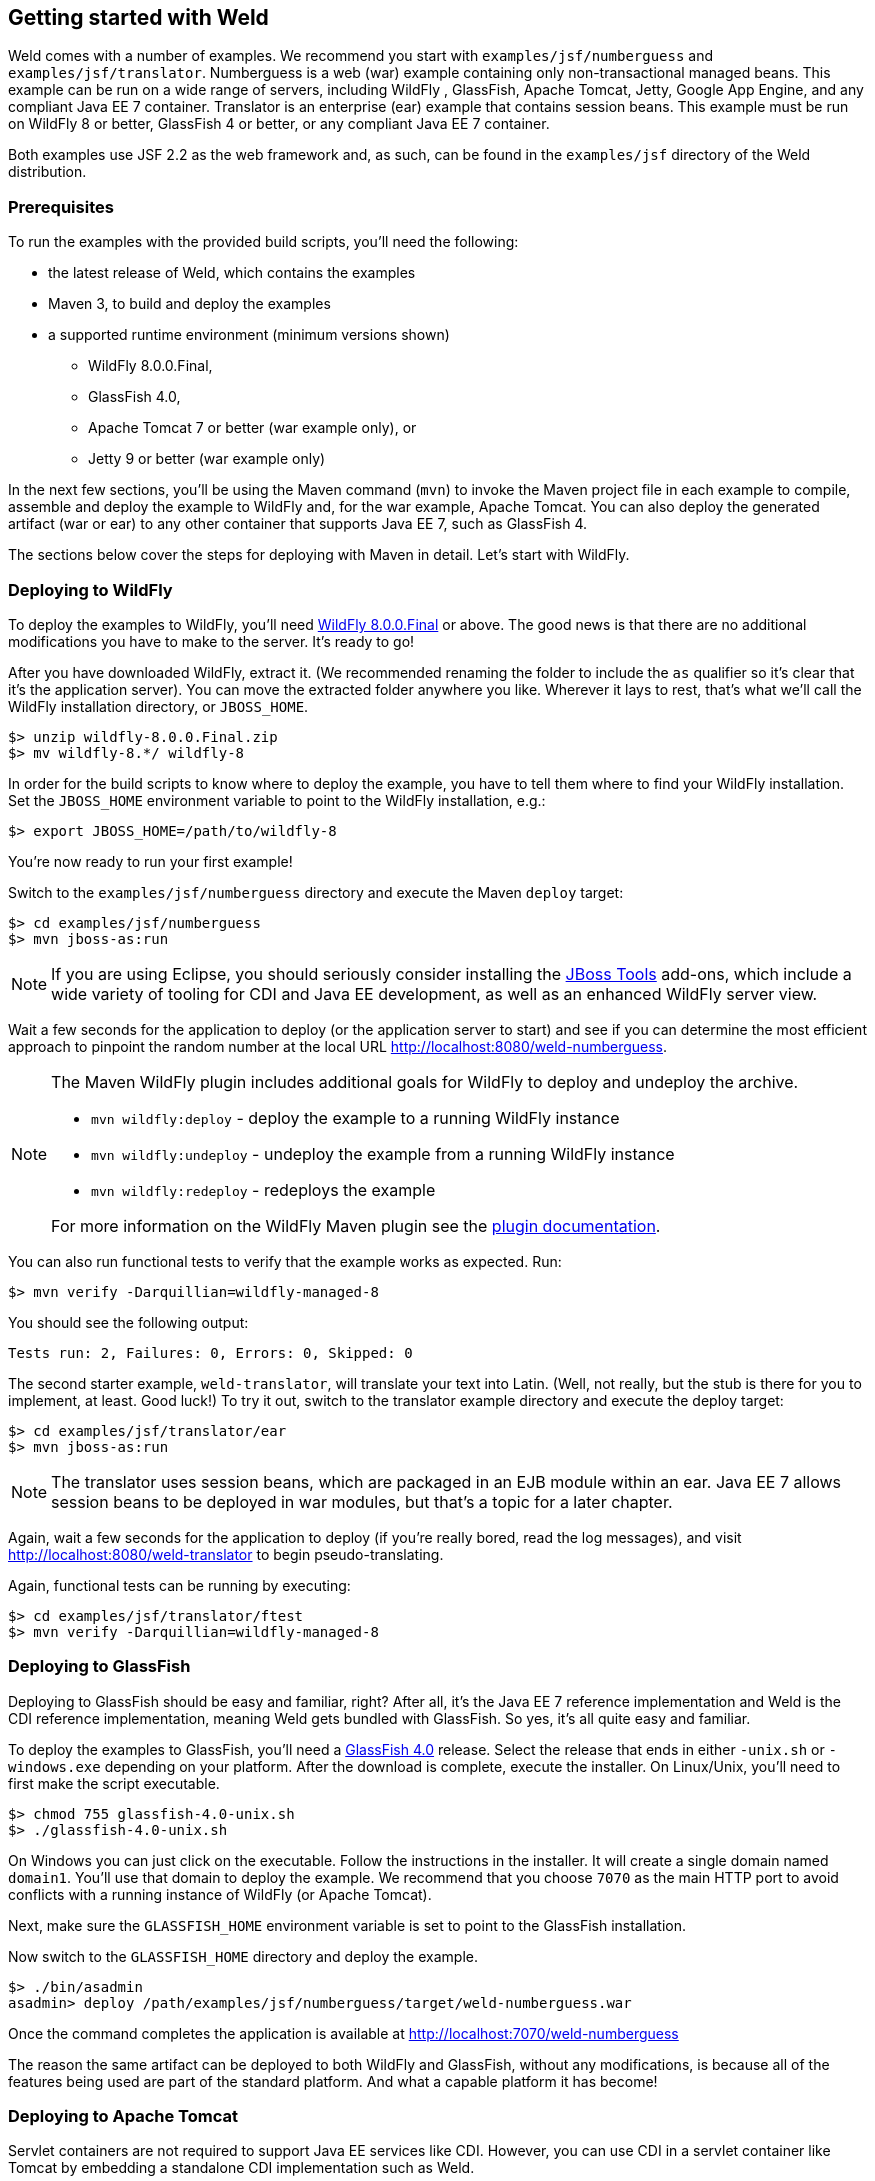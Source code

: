 [[gettingstarted]]
== Getting started with Weld

Weld comes with a number of examples. We recommend you start with
`examples/jsf/numberguess` and `examples/jsf/translator`. Numberguess is
a web (war) example containing only non-transactional managed beans.
This example can be run on a wide range of servers, including WildFly ,
GlassFish, Apache Tomcat, Jetty, Google App Engine, and any compliant
Java EE 7 container. Translator is an enterprise (ear) example that
contains session beans. This example must be run on WildFly 8 or better,
GlassFish 4 or better, or any compliant Java EE 7 container.

Both examples use JSF 2.2 as the web framework and, as such, can be
found in the `examples/jsf` directory of the Weld distribution.

=== Prerequisites

To run the examples with the provided build scripts, you'll need the
following:

* the latest release of Weld, which contains the examples
* Maven 3, to build and deploy the examples
* a supported runtime environment (minimum versions shown)
** WildFly 8.0.0.Final,
** GlassFish 4.0,
** Apache Tomcat 7 or better (war example only), or
** Jetty 9 or better (war example only)

In the next few sections, you'll be using the Maven command (`mvn`) to
invoke the Maven project file in each example to compile, assemble and
deploy the example to WildFly and, for the war example, Apache Tomcat.
You can also deploy the generated artifact (war or ear) to any other
container that supports Java EE 7, such as GlassFish 4.

The sections below cover the steps for deploying with Maven in detail.
Let's start with WildFly.

=== Deploying to WildFly

To deploy the examples to WildFly, you'll need
http://wildfly.org/downloads/[WildFly 8.0.0.Final] or above. The good
news is that there are no additional modifications you have to make to
the server. It's ready to go!

After you have downloaded WildFly, extract it. (We recommended renaming
the folder to include the `as` qualifier so it's clear that it's the
application server). You can move the extracted folder anywhere you
like. Wherever it lays to rest, that's what we'll call the WildFly
installation directory, or `JBOSS_HOME`.

[source, console]
--------------------------------
$> unzip wildfly-8.0.0.Final.zip
$> mv wildfly-8.*/ wildfly-8
--------------------------------

In order for the build scripts to know where to deploy the example, you
have to tell them where to find your WildFly installation. Set the
`JBOSS_HOME` environment variable to point to the WildFly installation,
e.g.:

[source, console]
---------------------------------------
$> export JBOSS_HOME=/path/to/wildfly-8
---------------------------------------

You're now ready to run your first example!

Switch to the `examples/jsf/numberguess` directory and execute the Maven
`deploy` target:

[source, console]
------------------------------
$> cd examples/jsf/numberguess
$> mvn jboss-as:run
------------------------------

NOTE: If you are using Eclipse, you should seriously consider installing the
http://www.jboss.org/tools[JBoss Tools] add-ons, which include a wide
variety of tooling for CDI and Java EE development, as well as an
enhanced WildFly server view.

Wait a few seconds for the application to deploy (or the application
server to start) and see if you can determine the most efficient
approach to pinpoint the random number at the local URL
http://localhost:8080/weld-numberguess.

[NOTE]
====

The Maven WildFly plugin includes additional goals for WildFly to deploy
and undeploy the archive.

* `mvn wildfly:deploy` - deploy the example to a running WildFly
instance
* `mvn wildfly:undeploy` - undeploy the example from a running WildFly
instance
* `mvn wildfly:redeploy` - redeploys the example

For more information on the WildFly Maven plugin see the
https://docs.jboss.org/wildfly/plugins/maven/latest/[plugin
documentation].
====

You can also run functional tests to verify that the example works as
expected. Run:

[source, console]
--------------------------------------------
$> mvn verify -Darquillian=wildfly-managed-8
--------------------------------------------

You should see the following output:

[source, console]
------------------------------------------------
Tests run: 2, Failures: 0, Errors: 0, Skipped: 0
------------------------------------------------

The second starter example, `weld-translator`, will translate your text
into Latin. (Well, not really, but the stub is there for you to
implement, at least. Good luck!) To try it out, switch to the translator
example directory and execute the deploy target:

[source, console]
---------------------------------
$> cd examples/jsf/translator/ear
$> mvn jboss-as:run
---------------------------------

NOTE: The translator uses session beans, which are packaged in an EJB module
within an ear. Java EE 7 allows session beans to be deployed in war
modules, but that's a topic for a later chapter.

Again, wait a few seconds for the application to deploy (if you're
really bored, read the log messages), and visit
http://localhost:8080/weld-translator to begin pseudo-translating.

Again, functional tests can be running by executing:

[source, console]
--------------------------------------------
$> cd examples/jsf/translator/ftest
$> mvn verify -Darquillian=wildfly-managed-8
--------------------------------------------

=== Deploying to GlassFish

Deploying to GlassFish should be easy and familiar, right? After all,
it's the Java EE 7 reference implementation and Weld is the CDI
reference implementation, meaning Weld gets bundled with GlassFish. So
yes, it's all quite easy and familiar.

To deploy the examples to GlassFish, you'll need a
https://glassfish.java.net/download.html[GlassFish 4.0] release. Select
the release that ends in either `-unix.sh` or `-windows.exe` depending
on your platform. After the download is complete, execute the installer.
On Linux/Unix, you'll need to first make the script executable.

[source, console]
----------------------------------
$> chmod 755 glassfish-4.0-unix.sh
$> ./glassfish-4.0-unix.sh
----------------------------------

On Windows you can just click on the executable. Follow the instructions
in the installer. It will create a single domain named `domain1`. You'll
use that domain to deploy the example. We recommend that you choose
`7070` as the main HTTP port to avoid conflicts with a running instance
of WildFly (or Apache Tomcat).

Next, make sure the `GLASSFISH_HOME` environment variable is set to
point to the GlassFish installation.

Now switch to the `GLASSFISH_HOME` directory and deploy the example.

[source, console]
------------------------------
$> ./bin/asadmin
asadmin> deploy /path/examples/jsf/numberguess/target/weld-numberguess.war
------------------------------

Once the command completes the application is available at
http://localhost:7070/weld-numberguess

The reason the same artifact can be deployed to both WildFly and
GlassFish, without any modifications, is because all of the features
being used are part of the standard platform. And what a capable
platform it has become!

=== Deploying to Apache Tomcat

Servlet containers are not required to support Java EE services like
CDI. However, you can use CDI in a servlet container like Tomcat by
embedding a standalone CDI implementation such as Weld.

Weld comes with servlet integration extension which bootstraps the CDI
environment and provides injection into servlets components. Basically,
it emulates some of the work done by the Java EE container, but you
don't get the enterprise features such as session beans and
container-managed transactions.

NOTE: Note that due to limitations of servlet containers (e.g. read-only JNDI)
your application might require some additional configuration as well
(see <<_tomcat>> and <<_jetty>> for more info).

Let's give the Weld servlet extension a spin on Apache Tomcat. First,
you'll need to download Tomcat 8.0.42 or later from
http://tomcat.apache.org/download-80.cgi[tomcat.apache.org] and extract
it.

[source, console]
---------------------------------
$> unzip apache-tomcat-8.0.42.zip
---------------------------------

The Maven plugin communicates with Tomcat over HTTP, so it doesn't care
where you have installed Tomcat. However, the plugin configuration
assumes you are running Tomcat in its default configuration, with a
hostname of localhost and port `8080`. The `readme.txt` file in the
example directory has information about how to modify the Maven settings
to accommodate a different setup.

You can either start Tomcat from a Linux shell:

[source, console]
------------------------------
$> cd /path/to/apache-tomcat-7
$> ./bin/start.sh
------------------------------

a Windows command window:

[source, console]
------------------------------------
$> cd c:\path\to\apache-tomcat-7\bin
$> start
------------------------------------

or you can start the server using an IDE, like Eclipse.

Change to the `examples/jsf/numberguess` directory again and run the
following Maven command:

[source, console]
---------------------------------------------------------
$> cd examples/jsf/numberguess
$> mvn clean package -Ptomcat
---------------------------------------------------------

Now you're ready to deploy the numberguess example to Tomcat!

[source, console]
---------------------------------------------------------
$> cp examples/jsf/numberguess/target/weld-numberguess.war apache-tomcat/webapps/
---------------------------------------------------------
